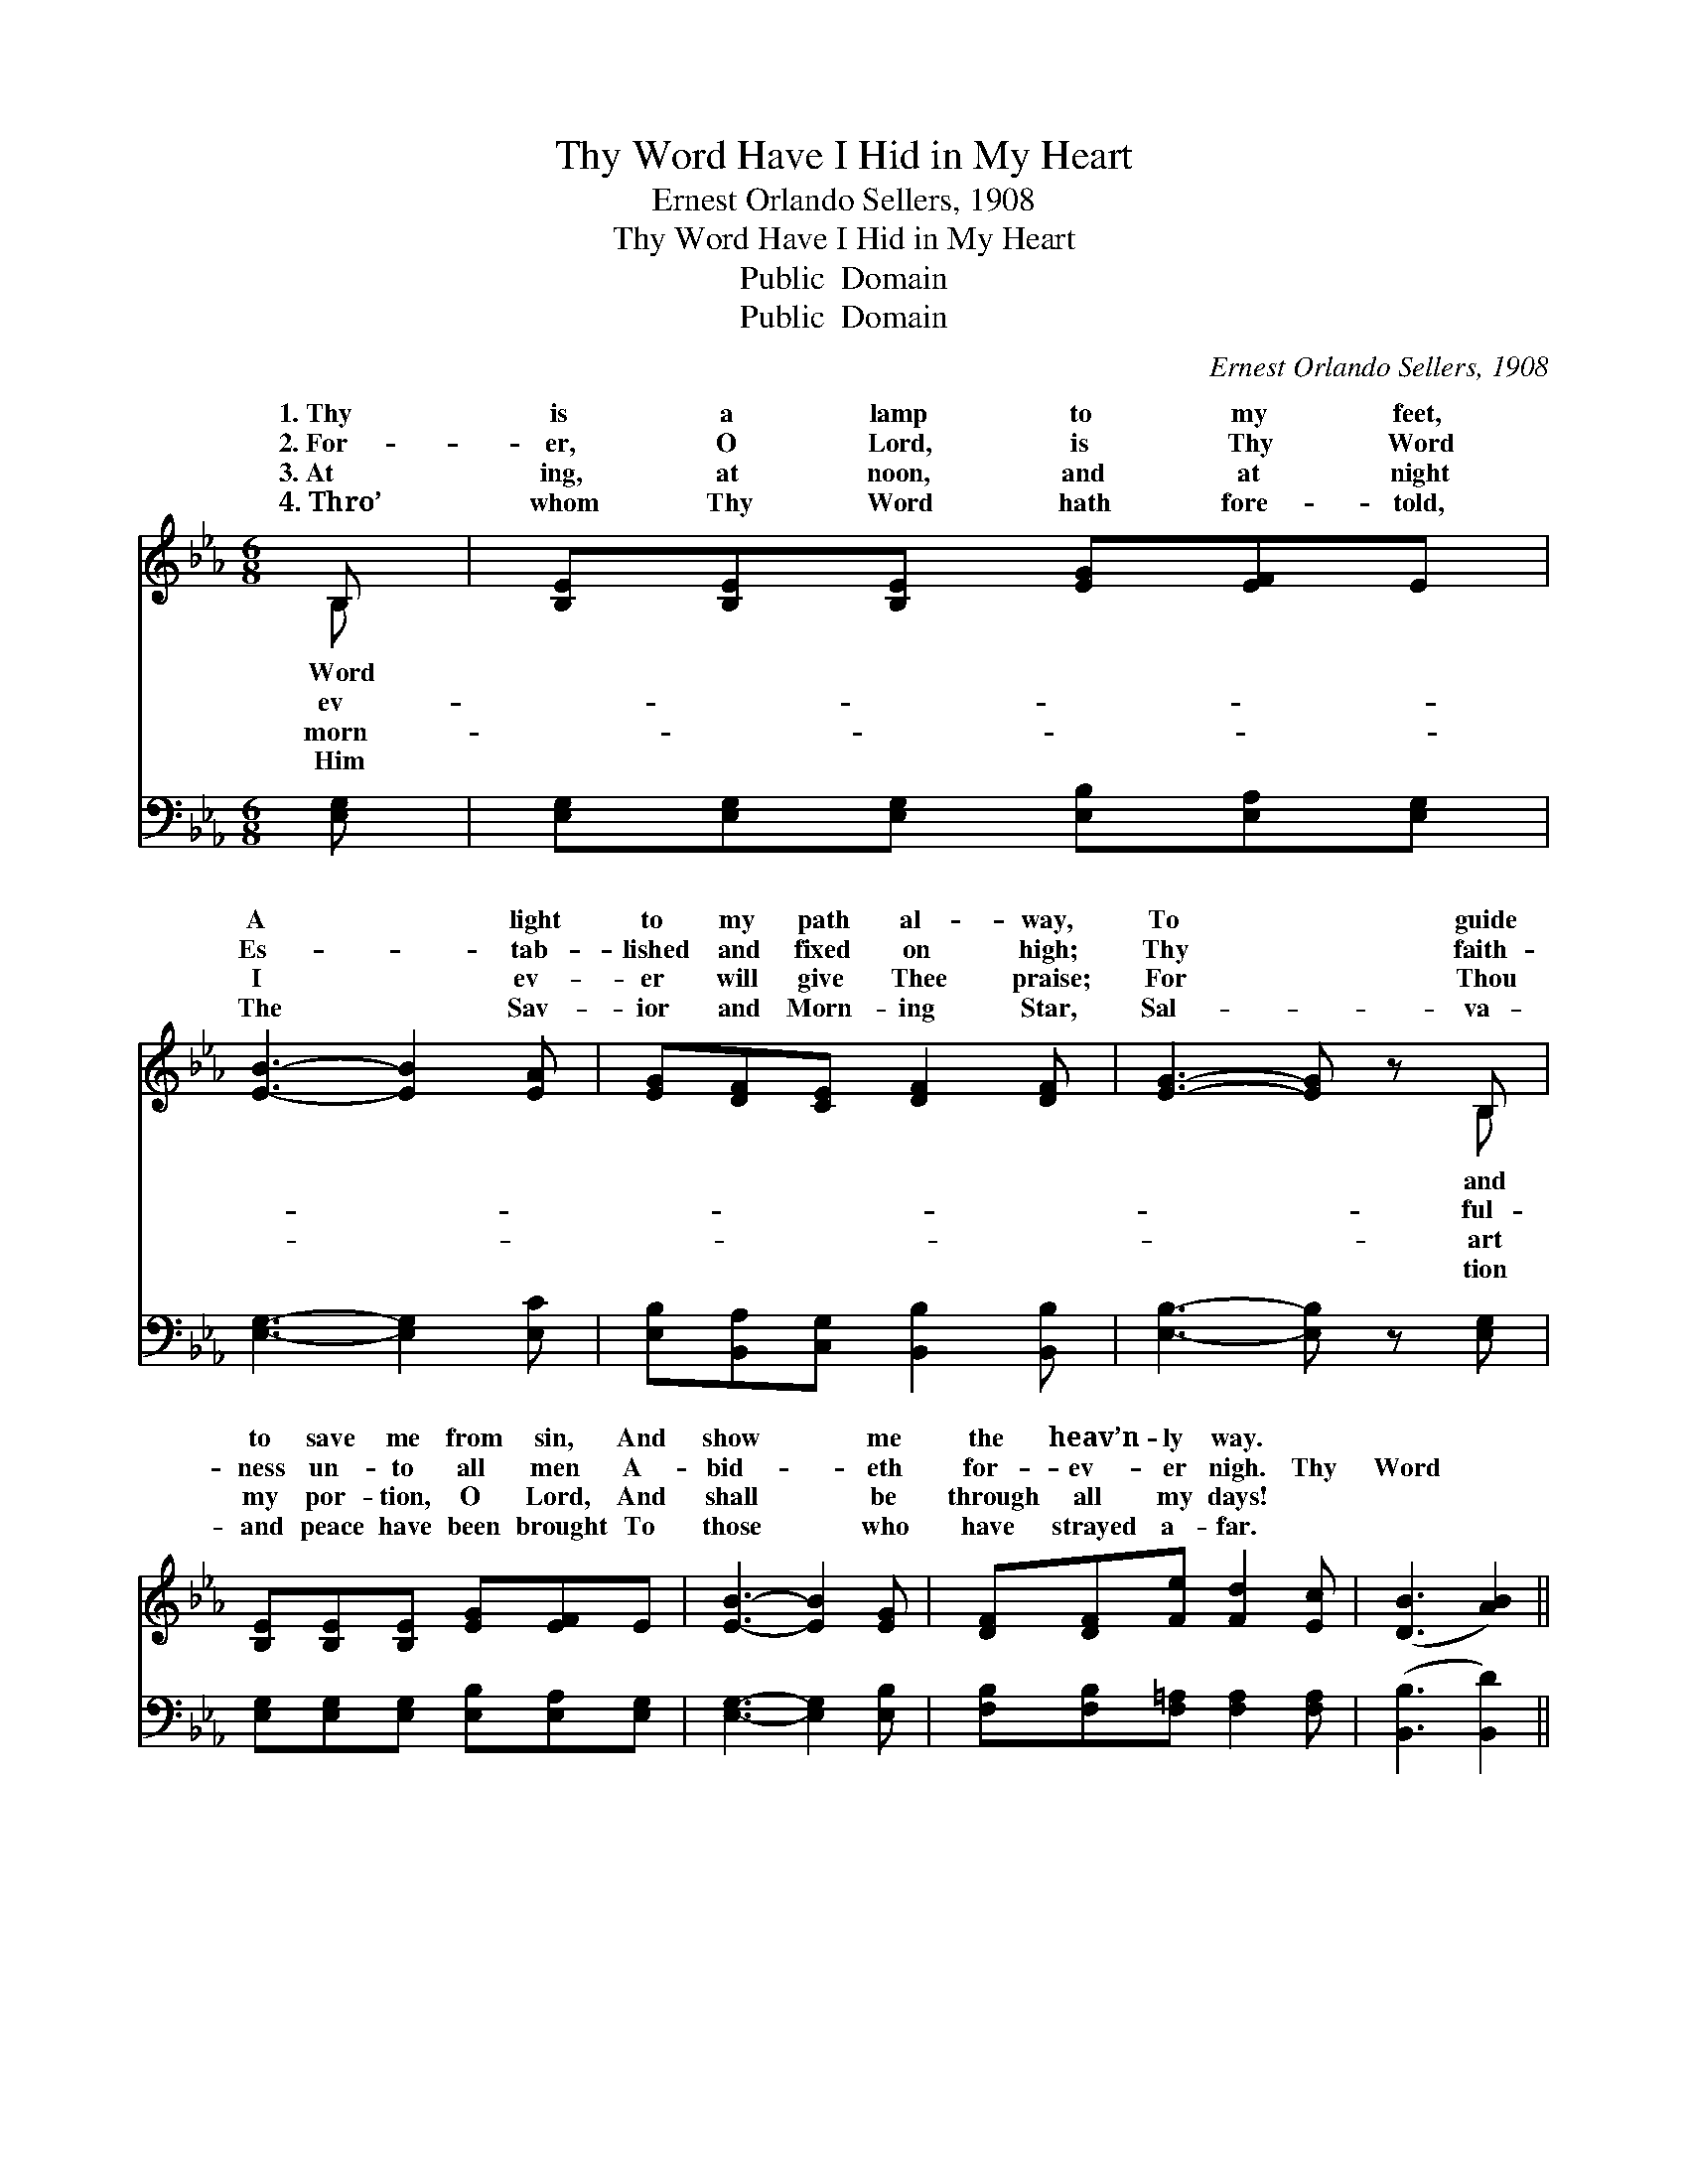 X:1
T:Thy Word Have I Hid in My Heart
T:Ernest Orlando Sellers, 1908
T:Thy Word Have I Hid in My Heart
T:Public  Domain
T:Public  Domain
C:Ernest Orlando Sellers, 1908
Z:Public  Domain
%%score ( 1 2 ) ( 3 4 )
L:1/8
M:6/8
K:Eb
V:1 treble 
V:2 treble 
V:3 bass 
V:4 bass 
V:1
 B, | [B,E][B,E][B,E] [EG][EF]E | [EB]3- [EB]2 [EA] | [EG][DF][CE] [DF]2 [DF] | [EG]3- [EG] z B, | %5
w: 1.~Thy|is a lamp to my feet,|A * light|to my path al- way,|To * guide|
w: 2.~For-|er, O Lord, is Thy Word|Es- * tab-|lished and fixed on high;|Thy * faith-|
w: 3.~At|ing, at noon, and at night|I * ev-|er will give Thee praise;|For * Thou|
w: 4.~Thro’|whom Thy Word hath fore- told,|The * Sav-|ior and Morn- ing Star,|Sal- * va-|
 [B,E][B,E][B,E] [EG][EF]E | [EB]3- [EB]2 [EG] | [DF][DF][Fe] [Fd]2 [Ec] | ([DB]3 [AB]2) || %9
w: to save me from sin, And|show * me|the heav’n- ly way. *||
w: ness un- to all men A-|bid- * eth|for- ev- er nigh. Thy|Word *|
w: my por- tion, O Lord, And|shall * be|through all my days! *||
w: and peace have been brought To|those * who|have strayed a- far. *||
"^Refrain" ([GB]/[EA]/) | [EG][EG][EG] [EG][EF][EG] | (DFE [DA]2) [DA] | %12
w: |||
w: have *|I hid in my heart, That|I * * * might|
w: |||
w: |||
 [DA][DA][DA] [DA]>[Dc][DB] | (EDC [B,G]2) [EB] | [Ge][Ge][Ge] [Gd]2 [DG] | [Dc][Dc][Dc] [EB]2 E | %16
w: ||||
w: sin a- gainst Thee; That I|might * * * not|* that I might not|sin, Thy Word have I|
w: ||||
w: ||||
 [EF][EG][FA] [EG]>[FA][DF] | E3- E z |] %18
w: ||
w: hid in my heart. * *||
w: ||
w: ||
V:2
 B, | x6 | x6 | x6 | x5 B, | x6 | x6 | x6 | x5 || x | x6 | A3- x3 | x6 | G3- x3 | x6 | x6 | x6 | %17
w: Word||||and|||||||||||||
w: ev-||||ful-|||||||not||sin,||||
w: morn-||||art|||||||||||||
w: Him||||tion|||||||||||||
 E3- E x |] %18
w: |
w: |
w: |
w: |
V:3
 [E,G,] | [E,G,][E,G,][E,G,] [E,B,][E,A,][E,G,] | [E,G,]3- [E,G,]2 [E,C] | %3
 [E,B,][B,,A,][C,G,] [B,,B,]2 [B,,B,] | [E,B,]3- [E,B,] z [E,G,] | %5
 [E,G,][E,G,][E,G,] [E,B,][E,A,][E,G,] | [E,G,]3- [E,G,]2 [E,B,] | %7
 [F,B,][F,B,][F,=A,] [F,A,]2 [F,A,] | ([B,,B,]3 [B,,D]2) || (E/C/) | %10
 [E,B,][E,B,][E,B,] [E,B,][E,A,][E,B,] | [F,B,]3 [B,,B,]2 [B,,B,] | %12
 [B,,B,][B,,B,][B,,B,] [B,,B,]>[B,,B,][B,,B,] | [E,B,]3- [E,B,]2 [G,B,] | %14
 [E,B,][G,B,]B, [F,B,]2 [B,,B,] | [A,B,][A,B,][A,B,] [G,B,]2 [G,B,] | %16
 [A,C][G,C][F,C] B,>[B,,B,][B,,A,] | [E,G,]3- [E,G,] z |] %18
V:4
 x | x6 | x6 | x6 | x6 | x6 | x6 | x6 | x5 || E, | x6 | x6 | x6 | x6 | x6 | x6 | x6 | x5 |] %18

